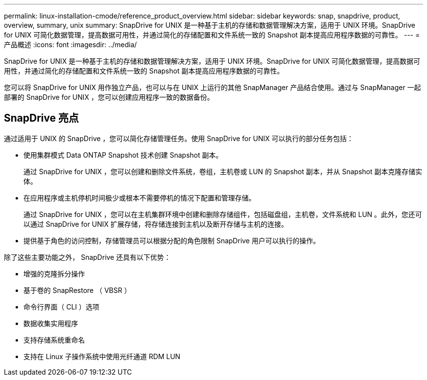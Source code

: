 ---
permalink: linux-installation-cmode/reference_product_overview.html 
sidebar: sidebar 
keywords: snap, snapdrive, product, overview, summary, unix 
summary: SnapDrive for UNIX 是一种基于主机的存储和数据管理解决方案，适用于 UNIX 环境。SnapDrive for UNIX 可简化数据管理，提高数据可用性，并通过简化的存储配置和文件系统一致的 Snapshot 副本提高应用程序数据的可靠性。 
---
= 产品概述
:icons: font
:imagesdir: ../media/


[role="lead"]
SnapDrive for UNIX 是一种基于主机的存储和数据管理解决方案，适用于 UNIX 环境。SnapDrive for UNIX 可简化数据管理，提高数据可用性，并通过简化的存储配置和文件系统一致的 Snapshot 副本提高应用程序数据的可靠性。

您可以将 SnapDrive for UNIX 用作独立产品，也可以与在 UNIX 上运行的其他 SnapManager 产品结合使用。通过与 SnapManager 一起部署的 SnapDrive for UNIX ，您可以创建应用程序一致的数据备份。



== SnapDrive 亮点

通过适用于 UNIX 的 SnapDrive ，您可以简化存储管理任务。使用 SnapDrive for UNIX 可以执行的部分任务包括：

* 使用集群模式 Data ONTAP Snapshot 技术创建 Snapshot 副本。
+
通过 SnapDrive for UNIX ，您可以创建和删除文件系统，卷组，主机卷或 LUN 的 Snapshot 副本，并从 Snapshot 副本克隆存储实体。

* 在应用程序或主机停机时间极少或根本不需要停机的情况下配置和管理存储。
+
通过 SnapDrive for UNIX ，您可以在主机集群环境中创建和删除存储组件，包括磁盘组，主机卷，文件系统和 LUN 。此外，您还可以通过 SnapDrive for UNIX 扩展存储，将存储连接到主机以及断开存储与主机的连接。

* 提供基于角色的访问控制，存储管理员可以根据分配的角色限制 SnapDrive 用户可以执行的操作。


除了这些主要功能之外， SnapDrive 还具有以下优势：

* 增强的克隆拆分操作
* 基于卷的 SnapRestore （ VBSR ）
* 命令行界面（ CLI ）选项
* 数据收集实用程序
* 支持存储系统重命名
* 支持在 Linux 子操作系统中使用光纤通道 RDM LUN

